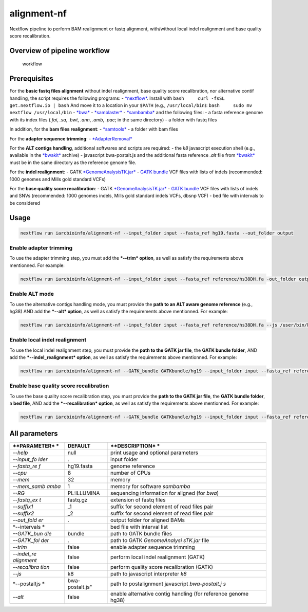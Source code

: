 alignment-nf
============

Nextflow pipeline to perform BAM realignment or fastq alignment,
with/without local indel realignment and base quality score
recalibration.

Overview of pipeline workflow
-----------------------------

.. figure:: WESpipeline.png?raw=true
   :alt: Scheme of alignment/realignment Workflow

   workflow

Prerequisites
-------------

For the **basic fastq files alignment** without indel realignment, base
quality score recalibration, nor alternative contif handling, the script
requires the following programs: -
`*nextflow* <http://www.nextflow.io/>`__. Install with
``bash     curl -fsSL get.nextflow.io | bash`` And move it to a location
in your ``$PATH`` (e.g., ``/usr/local/bin``):
``bash     sudo mv nextflow /usr/local/bin`` -
`*bwa* <https://github.com/lh3/bwa>`__ -
`*samblaster* <https://github.com/GregoryFaust/samblaster>`__ -
`*sambamba* <https://github.com/lomereiter/sambamba>`__ and the
following files: - a fasta reference genome with its index files
(*.fai*, *.sa*, *.bwt*, *.ann*, *.amb*, *.pac*; in the same directory) -
a folder with fastq files

In addition, for the **bam files realignment**: -
`*samtools* <http://samtools.sourceforge.net/>`__ - a folder with bam
files

For the **adapter sequence trimming**: -
`*AdapterRemoval* <https://github.com/MikkelSchubert/adapterremoval>`__

For the **ALT contigs handling**, additional softwares and scripts are
required: - the *k8* javascript execution shell (e.g., available in the
`*bwakit* <https://sourceforge.net/projects/bio-bwa/files/bwakit/>`__
archive) - javascript bwa-postalt.js and the additional fasta reference
*.alt* file from
`*bwakit* <https://github.com/lh3/bwa/tree/master/bwakit>`__ must be in
the same directory as the reference genome file.

For the **indel realignment**: - GATK
`*GenomeAnalysisTK.jar* <https://software.broadinstitute.org/gatk/guide/quickstart>`__
- `GATK
bundle <https://software.broadinstitute.org/gatk/download/bundle>`__ VCF
files with lists of indels (recommended: 1000 genomes and Mills gold
standard VCFs)

For the **base quality score recalibration**: - GATK
`*GenomeAnalysisTK.jar* <https://software.broadinstitute.org/gatk/guide/quickstart>`__
- `GATK
bundle <https://software.broadinstitute.org/gatk/download/bundle>`__ VCF
files with lists of indels and SNVs (recommended: 1000 genomes indels,
Mills gold standard indels VCFs, dbsnp VCF) - bed file with intervals to
be considered

Usage
-----

.. code:: bash

    nextflow run iarcbioinfo/alignment-nf --input_folder input --fasta_ref hg19.fasta --out_folder output

Enable adapter trimming
~~~~~~~~~~~~~~~~~~~~~~~

To use the adapter trimming step, you must add the ***--trim* option**,
as well as satisfy the requirements above mentionned. For example:

.. code:: bash

    nextflow run iarcbioinfo/alignment-nf --input_folder input --fasta_ref reference/hs38DH.fa -out_folder output --trim

Enable ALT mode
~~~~~~~~~~~~~~~

To use the alternative contigs handling mode, you must provide the
**path to an ALT aware genome reference** (e.g., hg38) AND add the
***--alt* option**, as well as satisfy the requirements above
mentionned. For example:

.. code:: bash

    nextflow run iarcbioinfo/alignment-nf --input_folder input --fasta_ref reference/hs38DH.fa --js /user/bin/k8/k8 --postaltjs /user/bin/bwa-0.7.15/bwakit/bwa-postalt.js -out_folder output --alt

Enable local indel realignment
~~~~~~~~~~~~~~~~~~~~~~~~~~~~~~

To use the local indel realignment step, you must provide the **path to
the GATK jar file**, the **GATK bundle folder**, AND add the
***--indel\_realignment* option**, as well as satisfy the requirements
above mentionned. For example:

.. code:: bash

    nextflow run iarcbioinfo/alignment-nf --GATK_bundle GATKbundle/hg19 --input_folder input --fasta_ref reference/hg19.fa --GATK_folder /user/bin7GATK-3.6-0 --out_folder output --indel_realignment

Enable base quality score recalibration
~~~~~~~~~~~~~~~~~~~~~~~~~~~~~~~~~~~~~~~

To use the base quality score recalibration step, you must provide the
**path to the GATK jar file**, the **GATK bundle folder**, a **bed
file**, AND add the ***--recalibration* option**, as well as satisfy the
requirements above mentionned. For example:

.. code:: bash

    nextflow run iarcbioinfo/alignment-nf --GATK_bundle GATKbundle/hg19 --input_folder input --fasta_ref reference/hg19.fa --GATK_folder /user/bin7GATK-3.6-0 --intervals reference/hg19_intervals.bed --out_folder output --recalibration

All parameters
--------------

+--------------+------------------+----------------+
| **PARAMETER* | **DEFAULT**      | **DESCRIPTION* |
| *            |                  | *              |
+==============+==================+================+
| *--help*     | null             | print usage    |
|              |                  | and optional   |
|              |                  | parameters     |
+--------------+------------------+----------------+
| *--input\_fo | .                | input folder   |
| lder*        |                  |                |
+--------------+------------------+----------------+
| *--fasta\_re | hg19.fasta       | genome         |
| f*           |                  | reference      |
+--------------+------------------+----------------+
| *--cpu*      | 8                | number of CPUs |
+--------------+------------------+----------------+
| *--mem*      | 32               | memory         |
+--------------+------------------+----------------+
| *--mem\_samb | 1                | memory for     |
| amba*        |                  | software       |
|              |                  | *sambamba*     |
+--------------+------------------+----------------+
| *--RG*       | PL:ILLUMINA      | sequencing     |
|              |                  | information    |
|              |                  | for aligned    |
|              |                  | (for *bwa*)    |
+--------------+------------------+----------------+
| *--fastq\_ex | fastq.gz         | extension of   |
| t*           |                  | fastq files    |
+--------------+------------------+----------------+
| *--suffix1*  | \_1              | suffix for     |
|              |                  | second element |
|              |                  | of read files  |
|              |                  | pair           |
+--------------+------------------+----------------+
| *--suffix2*  | \_2              | suffix for     |
|              |                  | second element |
|              |                  | of read files  |
|              |                  | pair           |
+--------------+------------------+----------------+
| *--out\_fold | .                | output folder  |
| er*          |                  | for aligned    |
|              |                  | BAMs           |
+--------------+------------------+----------------+
| *--intervals |                  | bed file with  |
| *            |                  | interval list  |
+--------------+------------------+----------------+
| *--GATK\_bun | bundle           | path to GATK   |
| dle*         |                  | bundle files   |
+--------------+------------------+----------------+
| *--GATK\_fol | .                | path to GATK   |
| der*         |                  | *GenomeAnalysi |
|              |                  | sTK.jar*       |
|              |                  | file           |
+--------------+------------------+----------------+
| *--trim*     | false            | enable adapter |
|              |                  | sequence       |
|              |                  | trimming       |
+--------------+------------------+----------------+
| *--indel\_re | false            | perform local  |
| alignment*   |                  | indel          |
|              |                  | realignment    |
|              |                  | (GATK)         |
+--------------+------------------+----------------+
| *--recalibra | false            | perform        |
| tion*        |                  | quality score  |
|              |                  | recalibration  |
|              |                  | (GATK)         |
+--------------+------------------+----------------+
| *--js*       | k8               | path to        |
|              |                  | javascript     |
|              |                  | interpreter    |
|              |                  | *k8*           |
+--------------+------------------+----------------+
| *--postaltjs | bwa-postalt.js"  | path to        |
| *            |                  | postalignment  |
|              |                  | javascript     |
|              |                  | *bwa-postalt.j |
|              |                  | s*             |
+--------------+------------------+----------------+
| *--alt*      | false            | enable         |
|              |                  | alternative    |
|              |                  | contig         |
|              |                  | handling (for  |
|              |                  | reference      |
|              |                  | genome hg38)   |
+--------------+------------------+----------------+
